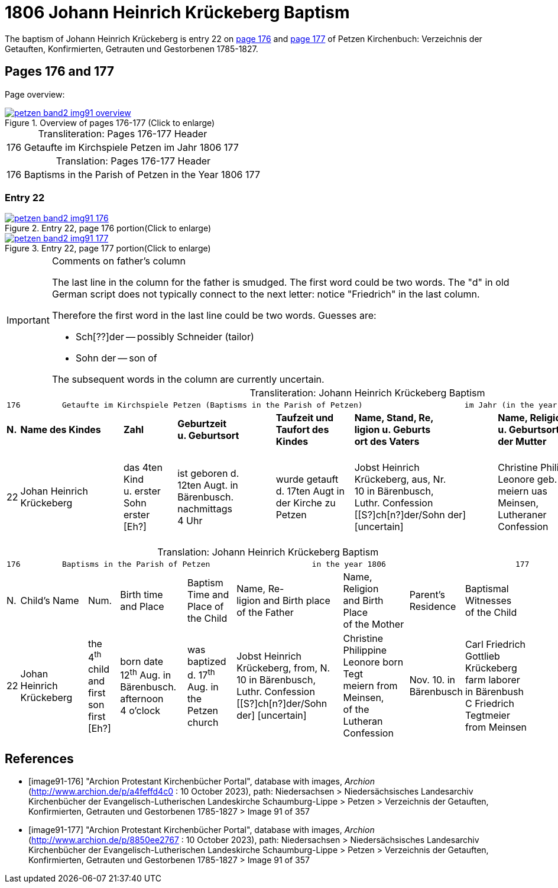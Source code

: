 = 1806 Johann Heinrich Krückeberg Baptism
:page-role: doc-width

The baptism of Johann Heinrich Krückeberg is entry 22 on <<image91-176, page 176>> and <<image91-177, page 177>> of Petzen Kirchenbuch: Verzeichnis der Getauften, Konfirmierten, Getrauten und Gestorbenen 1785-1827.

== Pages 176 and 177

Page overview:

image::petzen-band2-img91-overview.jpg[title="Overview of pages 176-177 (Click to enlarge)",link=self]

[caption="Transliteration: "]
.Pages 176-177 Header
[%autowidth,frame="none",options="noheader"]
|===
|176         Getaufte im Kirchspiele Petzen                               im Jahr 1806                            177
|===

[caption="Translation: "]
.Pages 176-177 Header
[%autowidth, frame="none", options="noheader"]
|===
|176         Baptisms in the Parish of Petzen                              in the Year 1806                                   177
|===

=== Entry 22

image::petzen-band2-img91-176.jpg[title="Entry 22, page 176 portion(Click to enlarge)",link=self]

image::petzen-band2-img91-177.jpg[title="Entry 22, page 177 portion(Click to enlarge)",link=self]

[IMPORTANT]
.Comments on father's column
====
The last line in the column for the father is smudged. The first word could be two words. The "d" in old German script
does not typically connect to the next letter: notice "Friedrich" in the last column.

Therefore the first word in the last line could be two words. Guesses are:

* Sch[??]der -- possibly Schneider (tailor)
* Sohn der -- son of

The subsequent words in the column are currently uncertain.
====

[caption="Transliteration: "]
.Johann Heinrich Krückeberg Baptism
[%autowidth,frame="none"]
|===
9+l|
176         Getaufte im Kirchspiele Petzen (Baptisms in the Parish of Petzen)                      im Jahr (in the year) 1806                            177

s|N. s|Name des Kindes s|Zahl s|Geburtzeit +
u. Geburtsort s|Taufzeit und +
Taufort des Kindes s|Name, Stand, Re, +
ligion u. Geburts +
ort des Vaters  s|Name, Religion +
u. Geburtsort +
der Mutter s|Wohnort +
der Eltern s|Taufzeugen +
des Kindes

|22
|Johan Heinrich Krückeberg
|das 4ten Kind +
u. erster Sohn +
erster [Eh?]
|ist geboren d. +
12ten Augt. in +
Bärenbusch. nachmittags +
4 Uhr
|wurde getauft +
d. 17ten Augt in + 
der Kirche zu Petzen 
|Jobst Heinrich +
Krückeberg, aus, Nr. +
10 in Bärenbusch, +
Luthr. Confession +
[[S?]ch[n?]der/Sohn der] [uncertain]
|Christine Philippine +
Leonore geb. Tegt +
meiern uas Meinsen, + 
Lutheraner Confession
|Nov. 10. in +
Bärenbusch +
|Carl Friedrich +
Gottlieb Krückeberg +
Einlieger in Bärenbush +
C Friedrich Tegtmeier +
aus Meinsen
|===

[caption="Translation: "]
.Johann Heinrich Krückeberg Baptism
[%autowidth,frame="none"]
|===
9+l|
176         Baptisms in the Parish of Petzen                      in the year 1806                            177

|N.|Child's Name|Num.|Birth time +
 and Place|Baptism Time and +
 Place of the Child|Name, Re- +
 ligion and Birth place +
 of the Father |Name, Religion +
 and Birth Place +
 of the Mother|Parent's +
 Residence|Baptismal Witnesses +
 of the Child

|22
|Johan Heinrich Krückeberg
|the 4^th^ child +
and first son +
first [Eh?]
|born date +
12^th^ Aug. in +
Bärenbusch. afternoon +
4 o'clock
|was baptized +
d. 17^th^ Aug. in + 
the Petzen church
|Jobst Heinrich +
Krückeberg, from, N. +
10 in Bärenbusch, +
Luthr. Confession +
[[S?]ch[n?]der/Sohn der] [uncertain]
|Christine Philippine +
Leonore born Tegt +
meiern from Meinsen, + 
of the Lutheran Confession
|Nov. 10. in +
Bärenbusch +
|Carl Friedrich +
Gottlieb Krückeberg +
farm laborer in Bärenbush + 
C Friedrich Tegtmeier +
from Meinsen
|===


[bibliography]
== References

* [[[image91-176]]] "Archion Protestant Kirchenbücher Portal", database with images, _Archion_ (http://www.archion.de/p/a4feffd4c0 : 10 October 2023), path:
Niedersachsen > Niedersächsisches Landesarchiv  Kirchenbücher der Evangelisch-Lutherischen Landeskirche Schaumburg-Lippe > Petzen > Verzeichnis der Getauften, Konfirmierten, Getrauten und Gestorbenen 1785-1827 > Image 91 of 357
* [[[image91-177]]] "Archion Protestant Kirchenbücher Portal", database with images, _Archion_ (http://www.archion.de/p/8850ee2767 : 10 October 2023), path:
Niedersachsen > Niedersächsisches Landesarchiv  Kirchenbücher der Evangelisch-Lutherischen Landeskirche Schaumburg-Lippe > Petzen > Verzeichnis der Getauften, Konfirmierten, Getrauten und Gestorbenen 1785-1827 > Image 91 of 357
